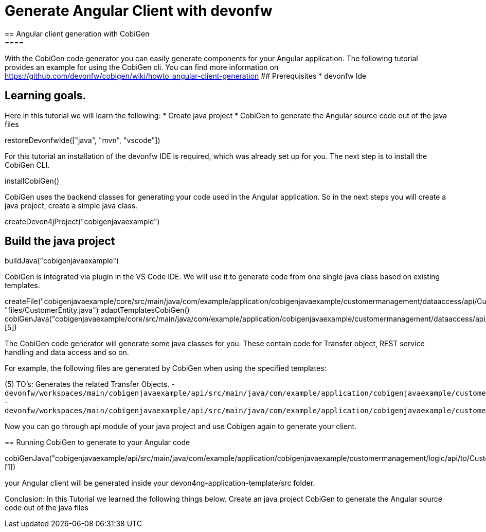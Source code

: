 = Generate Angular Client with devonfw
== Angular client generation with CobiGen
====
With the CobiGen code generator you can easily generate components for your Angular application.
The following tutorial provides an example for using the CobiGen cli.
You can find more information on https://github.com/devonfw/cobigen/wiki/howto_angular-client-generation
## Prerequisites
* devonfw Ide

## Learning goals.
Here in this tutorial we will learn the following:
* Create java project
* CobiGen to generate the Angular source code out of the java files

====

[step]
--
restoreDevonfwIde(["java", "mvn", "vscode"])
--

For this tutorial an installation of the devonfw IDE is required, which was already set up for you. The next step is to install the CobiGen CLI.
[step]
--
installCobiGen()
--

CobiGen uses the backend classes for generating your code used in the Angular application. So in the next steps you will create a java project, create a simple java class.
[step]
--
createDevon4jProject("cobigenjavaexample")
--

====
[step]
== Build the java project
--
buildJava("cobigenjavaexample")
--

====

CobiGen is integrated via plugin in the VS Code IDE. We will use it to generate code from one single java class based on existing templates.
[step]
--

createFile("cobigenjavaexample/core/src/main/java/com/example/application/cobigenjavaexample/customermanagement/dataaccess/api/CustomerEntity.java", "files/CustomerEntity.java")
adaptTemplatesCobiGen()
cobiGenJava("cobigenjavaexample/core/src/main/java/com/example/application/cobigenjavaexample/customermanagement/dataaccess/api/CustomerEntity.java",[5])
--
The CobiGen code generator will generate some java classes for you. These contain code for Transfer object, REST service handling and data access and so on.

For example, the following files are generated by CobiGen when using the specified templates:

(5) TO's: Generates the related Transfer Objects.
- `devonfw/workspaces/main/cobigenjavaexample/api/src/main/java/com/example/application/cobigenjavaexample/customermanagement/logic/api/to/CustomerEto.java`{{open}}
- `devonfw/workspaces/main/cobigenjavaexample/api/src/main/java/com/example/application/cobigenjavaexample/customermanagement/logic/api/to/CustomerSearchCriteriaTo.java`{{open}}

====
====
Now you can go through api module of your java project and use Cobigen again to generate your client.
[step]
== Running CobiGen to generate to your Angular code
--
cobiGenJava("cobigenjavaexample/api/src/main/java/com/example/application/cobigenjavaexample/customermanagement/logic/api/to/CustomerEto.java",[1])
--
your Angular client will be generated inside your devon4ng-application-template/src folder.
====
====
Conclusion: In this Tutorial we learned the following things below.
Create an java project
CobiGen to generate the Angular source code out of the java files

====